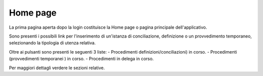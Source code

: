 Home page
=========

La prima pagina aperta dopo la login costituisce la Home page o pagina principale dell'applicativo.

Sono presenti i possibili link per l'inserimento di un'istanza di conciliazione, definizione o un provvedimento temporaneo, selezionando la tipologia di utenza relativa.

Oltre ai pulsanti sono presenti le seguenti 3 liste:
- Procedimenti definizioni/conciliazioni) in corso.
- Procedimenti (provvedimenti temporanei ) in corso.
- Procedimenti in delega in corso.

Per maggiori dettagli verdere le sezioni relative.
